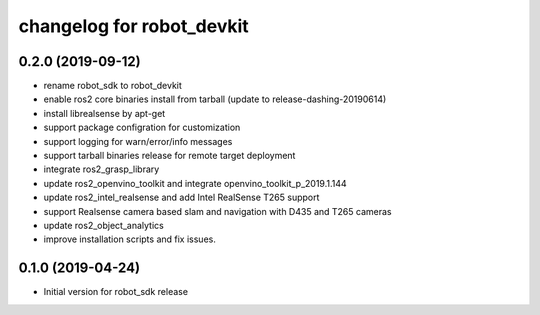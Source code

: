 changelog for robot_devkit
^^^^^^^^^^^^^^^^^^^^^^^^^^^^^^^^^^^^

0.2.0 (2019-09-12)
------------------
* rename robot_sdk to robot_devkit
* enable ros2 core binaries install from tarball (update to release-dashing-20190614)
* install librealsense by apt-get
* support package configration for customization
* support logging for warn/error/info messages
* support tarball binaries release for remote target deployment
* integrate ros2_grasp_library
* update ros2_openvino_toolkit and integrate openvino_toolkit_p_2019.1.144
* update ros2_intel_realsense and add Intel RealSense T265 support
* support Realsense camera based slam and navigation with D435 and T265 cameras
* update ros2_object_analytics
* improve installation scripts and fix issues.


0.1.0 (2019-04-24)
------------------
* Initial version for robot_sdk release
